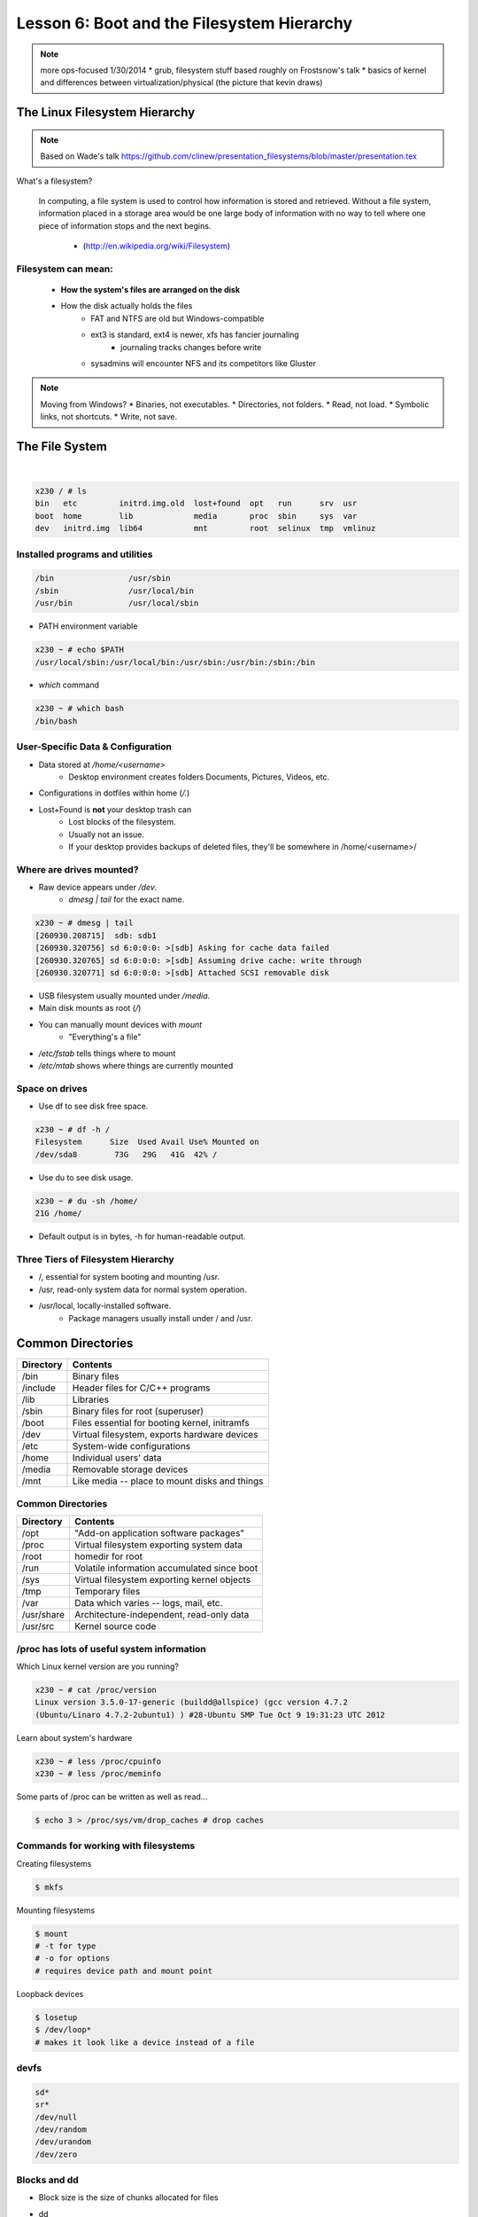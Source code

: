 ===========================================
Lesson 6: Boot and the Filesystem Hierarchy
===========================================

.. note::
    more ops-focused
    1/30/2014
    * grub, filesystem stuff based roughly on Frostsnow's talk
    * basics of kernel and differences between virtualization/physical (the picture that kevin draws)

The Linux Filesystem Hierarchy
==============================

.. note:: Based on Wade's talk
    https://github.com/clinew/presentation_filesystems/blob/master/presentation.tex

What's a filesystem?

    In computing, a file system is used to control how information is stored and
    retrieved. Without a file system, information placed in a storage area would
    be one large body of information with no way to tell where one piece of
    information stops and the next begins.

                       - (http://en.wikipedia.org/wiki/Filesystem)

Filesystem can mean:
--------------------

    * **How the system's files are arranged on the disk**
    * How the disk actually holds the files
        * FAT and NTFS are old but Windows-compatible
        * ext3 is standard, ext4 is newer, xfs has fancier journaling
            * journaling tracks changes before write
        * sysadmins will encounter NFS and its competitors like Gluster

.. note:: Moving from Windows?
    * Binaries, not executables.
    * Directories, not folders.
    * Read, not load.
    * Symbolic links, not shortcuts.
    * Write, not save.

The File System
===============

|

.. figure:: static/you_are_here.jpg
    :align: center
    :scale: 75%

.. code-block:: bash

    x230 / # ls
    bin   etc         initrd.img.old  lost+found  opt   run      srv  usr
    boot  home        lib             media       proc  sbin     sys  var
    dev   initrd.img  lib64           mnt         root  selinux  tmp  vmlinuz


Installed programs and utilities
--------------------------------

.. code-block:: bash

    /bin                /usr/sbin
    /sbin               /usr/local/bin
    /usr/bin            /usr/local/sbin

* PATH environment variable

.. code-block:: bash

    x230 ~ # echo $PATH
    /usr/local/sbin:/usr/local/bin:/usr/sbin:/usr/bin:/sbin:/bin

* `which` command

.. code-block:: bash

    x230 ~ # which bash
    /bin/bash

User-Specific Data & Configuration
----------------------------------

* Data stored at `/home/<username>`
    * Desktop environment creates folders Documents, Pictures, Videos, etc.
* Configurations in dotfiles within home (`/.`)

* Lost+Found is **not** your desktop trash can
    * Lost blocks of the filesystem.
    * Usually not an issue.
    * If your desktop provides backups of deleted files, they'll be somewhere
      in /home/<username>/


Where are drives mounted?
----------------------------

* Raw device appears under `/dev`.
    * `dmesg | tail` for the exact name.

.. code-block:: bash

    x230 ~ # dmesg | tail
    [260930.208715]  sdb: sdb1
    [260930.320756] sd 6:0:0:0: >[sdb] Asking for cache data failed
    [260930.320765] sd 6:0:0:0: >[sdb] Assuming drive cache: write through
    [260930.320771] sd 6:0:0:0: >[sdb] Attached SCSI removable disk

* USB filesystem usually mounted under `/media`.
* Main disk mounts as root (`/`)
* You can manually mount devices with `mount`
    * "Everything's a file"

* `/etc/fstab` tells things where to mount
* `/etc/mtab` shows where things are currently mounted

Space on drives
---------------

* Use df to see disk free space.

.. code-block:: bash

    x230 ~ # df -h /
    Filesystem      Size  Used Avail Use% Mounted on
    /dev/sda8        73G   29G   41G  42% /

* Use du to see disk usage.

.. code-block:: bash

    x230 ~ # du -sh /home/
    21G /home/

* Default output is in bytes, -h for human-readable output.

Three Tiers of Filesystem Hierarchy
-----------------------------------

* /, essential for system booting and mounting /usr.
* /usr, read-only system data for normal system operation.
* /usr/local, locally-installed software.
    * Package managers usually install under / and /usr.

Common Directories
==================

+------------+-----------------------------------------------+
| Directory  | Contents                                      |
+============+===============================================+
| /bin       | Binary files                                  |
+------------+-----------------------------------------------+
| /include   | Header files for C/C++ programs               |
+------------+-----------------------------------------------+
| /lib       | Libraries                                     |
+------------+-----------------------------------------------+
| /sbin      | Binary files for root (superuser)             |
+------------+-----------------------------------------------+
| /boot      | Files essential for booting kernel, initramfs |
+------------+-----------------------------------------------+
| /dev       | Virtual filesystem, exports hardware devices  |
+------------+-----------------------------------------------+
| /etc       | System-wide configurations                    |
+------------+-----------------------------------------------+
| /home      | Individual users' data                        |
+------------+-----------------------------------------------+
| /media     | Removable storage devices                     |
+------------+-----------------------------------------------+
| /mnt       | Like media -- place to mount disks and things |
+------------+-----------------------------------------------+

Common Directories
------------------

+------------+-----------------------------------------------+
| Directory  | Contents                                      |
+============+===============================================+
| /opt       | "Add-on application software packages"        |
+------------+-----------------------------------------------+
| /proc      | Virtual filesystem exporting system data      |
+------------+-----------------------------------------------+
| /root      | homedir for root                              |
+------------+-----------------------------------------------+
| /run       | Volatile information accumulated since boot   |
+------------+-----------------------------------------------+
| /sys       | Virtual filesystem exporting kernel objects   |
+------------+-----------------------------------------------+
| /tmp       | Temporary files                               |
+------------+-----------------------------------------------+
| /var       | Data which varies -- logs, mail, etc.         |
+------------+-----------------------------------------------+
| /usr/share | Architecture-independent, read-only data      |
+------------+-----------------------------------------------+
| /usr/src   | Kernel source code                            |
+------------+-----------------------------------------------+

/proc has lots of useful system information
-------------------------------------------

Which Linux kernel version are you running?

.. code-block:: bash

    x230 ~ # cat /proc/version
    Linux version 3.5.0-17-generic (buildd@allspice) (gcc version 4.7.2
    (Ubuntu/Linaro 4.7.2-2ubuntu1) ) #28-Ubuntu SMP Tue Oct 9 19:31:23 UTC 2012

Learn about system's hardware

.. code-block:: bash

    x230 ~ # less /proc/cpuinfo
    x230 ~ # less /proc/meminfo

Some parts of /proc can be written as well as read...

.. code-block:: bash

    $ echo 3 > /proc/sys/vm/drop_caches # drop caches

Commands for working with filesystems
-------------------------------------

Creating filesystems

.. code-block:: bash

    $ mkfs

Mounting filesystems

.. code-block:: bash

    $ mount
    # -t for type
    # -o for options
    # requires device path and mount point

Loopback devices

.. code-block:: bash

    $ losetup
    $ /dev/loop*
    # makes it look like a device instead of a file

devfs
-----

.. code-block:: bash

    sd*
    sr*
    /dev/null
    /dev/random
    /dev/urandom
    /dev/zero

Blocks and dd
-------------

* Block size is the size of chunks allocated for files

* dd
    * Disk duplicator (or disk dump).
        * if=<path>, input file.
        * of=<path>, ooutput file.
        * bs=<size>, block size.
        * count=<size>, number of block to transfer.

.. code-block:: bash

    $ dd if=/dev/random of=/dev/sda
    # What will this do?


Filesystem Consistency
----------------------

* Metadata vs. data
    * Metadata is extra information the filesystem tracks about the file
    * Data is the file's contents

* Filesystem is **consistent** if all metadata is intact
    * `fsck` is FileSystem Consistency Check

More about Journaling
---------------------

* Filesystem consistency tool; protections against system freezes, power outages, etc.
* Replaying the journal.
* ext3’s three modes of journaling:
    * journal: Data and metadata to journal.
    * ordered: Data updates to filesystem, then metadata committed to journal.
    * writeback: Metadata comitted to journal, possibly before data updates.

The Boot Process
================

* Bootstrapping
* Steps in the process
* Boot loaders
* Startup scripts
* Boot levels

Bootstrapping
-------------

.. note::
  kernel loaded into memory, initialization tasks, and available to users

  Init
    * kernel spawns init which is always PID 1
    * controls the boot process
    * can be a simple script to a binary

* *Pull itself up by its own bootstraps*
* Automatic and manual booting
* Driver Loading
* Period of vulnerability

  * configuration errors
  * missing hardware
  * damaged filesystems

* ``init`` -- **Always Process ID (PID) #1**

  * First process to start
  * Either a binary or can be a simple script (even a bash shell!)

Steps in boot process
---------------------

.. note::
  Kernel
   * 1st stage – bootloader, 2nd, boot the kernel
   * boot from boot loader
   * load into memory
   * located in /boot/ on Linux
  Hardware config
   * locate & initialize hardware
   * print out what it does
  System processes
   * init, kswapd, pdflush, etc
   * init only real process
   * Others look like processes for scheduling (appear as [kswapd] with ps)

#. Kernel initialization
#. Hardware configuration
#. System processes
#. Operator intervention (single-user)
#. Execution of start-up scripts
#. Multi-user operation

Booting
-------

.. note::
  On hardware specific to UNIX (i.e. Sun)
   * firmware knows how to use devices
   * talk to the network
   * understand filesystems
   * all accessible via the commandline

  BIOS smarter than they used to be
   * Not standardized
   * Most servers support PXE

* PCs vs Proprietary hardware

  * BIOS, UEFI, OpenBoot PROM, etc
* BIOS

  * **B**\ asic **I**\ nput/**O**\ utput **S**\ ystem
  * Very simple compared to OpenBoot PROM / UEFI
  * Select devices to boot from
  * MBR (first 512 bytes)

* UEFI

  * **U**\ nified **E**\ xtensible **F**\ irmware **I**\ nterface
  * Successor to BIOS
  * Flexible pre-OS environment including network booting

Boot Loaders (Grub)
-------------------

.. note::
  Grub
   * next generation PC boot loader
   * no need to “re-run grub” config updates
   * Grub config
   * disks are index based from zero
   * grub install commands
   * netboot, pretty, serial
   * device.map, grub.conf
   * robust with weird disk geometry

* **Gr**\ and **U**\ nified **B**\ ootloader
* Dynamic fixes during booting
* Can read the filesystem
* Index based – ``(hd0,0) = sda1``
* Grub "version 1" vs. "version 2"

  * Version 2 has more features, but more complicated
  * Latest Debian, Ubuntu and Fedora use v2

.. code::

  grub> root (hd0,0)    (Specify where your /boot partition resides)
  grub> setup (hd0)     (Install GRUB in the MBR)
  grub> quit            (Exit the GRUB shell)

  grub-install

Single User Mode
----------------

.. note::
  Show on VM
   * enter grub, hit ESC, pick kernel, hit “e” for edit
   * use arrows

  Typically ask for root password

* What is it used for?

  * Troubleshoot problems
  * Manual Filesystem Checks
  * Booting with bare services
  * Fix boot problems
  * Add “single” to kernel option
* Solaris/BSD

  * ``boot -s``

Startup Script Tasks
--------------------

.. note::
  Verbose and print out description of what its doing.

  Old days were to manually adjust scripts, not anymore. Most are configurable now.

* Setting up hostname & timezone
* Checking disks with fsck
* Mounting system's disks
* Configuring network interfaces
* Starting up daemons & network services

System-V Boot Style
-------------------

.. note::
  * System-V Most common today
  * Show system changing between different run levels.
  * Slightly different between Distros

* Linux derived from System-V originally
* Alternative init systems

  * **systemd** - Fedora 15+, Redhat 7+ and Debian* (dependency driven)
  * **upstart** - Ubuntu, Redhat 6 (event driven, faster boot times)

Run levels:

================= =============================
level 0           sys is completely down (halt)
level 1 or S      single-user mode
level 2 through 5 multi-user levels
level 6           reboot level
================= =============================

/etc/inittab
------------

.. note::
  Look at inittab

* Tells init what to do on each level
* Starts ``getty`` (terminals, serial console)
* Commands to be run or kept running
* ``inittab`` not used with systemd or upstart

.. code::

  # The default runlevel.
  id:2:initdefault:

  # What to do in single-user mode.
  ~~:S:wait:/sbin/sulogin

  # What to do when CTRL-ALT-DEL is pressed.
  ca:12345:ctrlaltdel:/sbin/shutdown -t1 -a -r now

  # terminals
  1:2345:respawn:/sbin/getty 38400 tty1
  T0:23:respawn:/sbin/getty -L ttyS0 9600 vt100


init.d Scripts
--------------

.. note::
  sshd init script
   * case statement
   * functions
   * chkconfig

* One script for one service/daemon
* Start up services such as sshd, httpd, etc
* Commands

  * start, stop, reload, restart
* sshd init script

Starting services on boot
-------------------------

.. note::
  Show sshd script
  show list, adding, removing, enabling, disabling

* rc\ **level**\ .d (rc0.d, rc1.d)
* S = start, K = stop/kill
* Numbers to set sequence (S55sshd)
* chkconfig / update-rc.d

  * Easy way to enable/disable services in RH/Debian
* Other distributions work differently

Configuring init.d Scripts
--------------------------

.. note::
  show sendmail & network config examples for CentOS

  /etc/defaults seems to be more common between UNIX's

* /etc/sysconfig (RH) or /etc/defaults (Debian)
* source Bash scripts
* Daemon arguments
* Networking settings
* Other distributions are vastly different

Shutting Down
-------------

.. note::
  Modern systems are less touchy with hard resets, but still need to be
  careful. Only for emergencies.

  Shutdown -h

  Wall “hey you guys!”

* Not Windows, don't reboot to fix issue
* Can take a long time (i.e. SPARC)
* Reboot only to

  * load new kernel, new hardware, or system-wide configuration changes
* shutdown, reboot, halt, init
* wall

